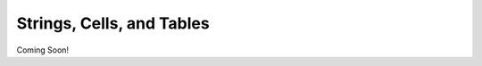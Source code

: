 .. qnum::
   :prefix: Q
   :start: 1

.. raw:: html

   <script src="../_static/common/js/common.js"></script>

==========================
Strings, Cells, and Tables
==========================

Coming Soon!